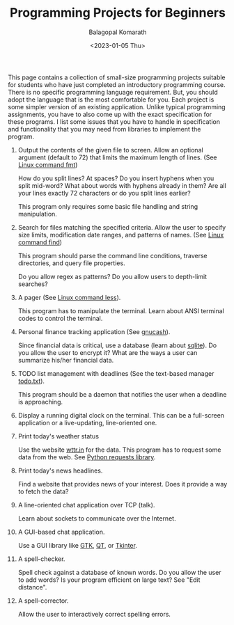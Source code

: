 #+TITLE: Programming Projects for Beginners
#+AUTHOR: Balagopal Komarath
#+DATE: <2023-01-05 Thu>
#+OPTIONS: toc:nil

This page contains a collection of small-size programming projects
suitable for students who have just completed an introductory
programming course. There is no specific programming language
requirement. But, you should adopt the language that is the most
comfortable for you. Each project is some simpler version of an
existing application. Unlike typical programming assignments, you have
to also come up with the exact specification for these programs. I
list some issues that you have to handle in specification and
functionality that you may need from libraries to implement the
program.

1. Output the contents of the given file to screen. Allow an optional
   argument (default to 72) that limits the maximum length of
   lines. (See [[https://man7.org/linux/man-pages/man1/fmt.1.html][Linux command fmt]])

   How do you split lines? At spaces? Do you insert hyphens when you
   split mid-word? What about words with hyphens already in them? Are
   all your lines exactly 72 characters or do you split lines earlier?

   This program only requires some basic file handling and string
   manipulation.

2. Search for files matching the specified criteria. Allow the user to
   specify size limits, modification date ranges, and patterns of
   names. (See [[https://man7.org/linux/man-pages/man1/find.1.html][Linux command find]])

   This program should parse the command line conditions, traverse
   directories, and query file properties.

   Do you allow regex as patterns? Do you allow users to depth-limit
   searches?

3. A pager (See [[https://man7.org/linux/man-pages/man1/less.1.html][Linux command less]]).

   This program has to manipulate the terminal. Learn about ANSI
   terminal codes to control the terminal.

4. Personal finance tracking application (See [[https://www.gnucash.org][gnucash]]).

   Since financial data is critical, use a database (learn about
   [[https://sqlite.org/index.html][sqlite]]). Do you allow the user to encrypt it? What are the ways a
   user can summarize his/her financial data.

5. TODO list management with deadlines (See the text-based manager
   [[http://todotxt.org/][todo.txt]]).

   This program should be a daemon that notifies the user when a
   deadline is approaching.

6. Display a running digital clock on the terminal. This can be a
   full-screen application or a live-updating, line-oriented one.

7. Print today's weather status

   Use the website [[https://www.wttr.in/][wttr.in]] for the data. This program has to request
   some data from the web. See [[https://pypi.org/project/requests/][Python requests library]].

8. Print today's news headlines.

   Find a website that provides news of your interest. Does it provide
   a way to fetch the data?

9. A line-oriented chat application over TCP (talk).

   Learn about sockets to communicate over the Internet.

10. A GUI-based chat application.

    Use a GUI library like [[https://pygobject.readthedocs.io/en/latest/][GTK]], [[https://www.riverbankcomputing.com/software/pyqt/][QT]], or [[https://docs.python.org/3/library/tk.html][Tkinter]].

11. A spell-checker.

    Spell check against a database of known words. Do you allow the
    user to add words? Is your program efficient on large text? See
    "Edit distance".

12. A spell-corrector.

    Allow the user to interactively correct spelling errors.
